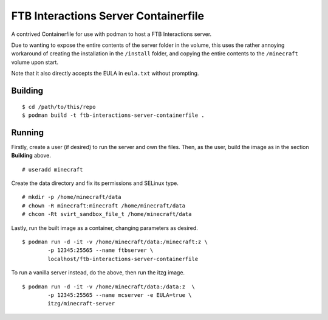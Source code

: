 #####################################
FTB Interactions Server Containerfile
#####################################

A contrived Containerfile for use with podman
to host a FTB Interactions server.

Due to wanting to expose the entire contents of
the server folder in the volume, this uses the rather
annoying workaround of creating the installation in the
``/install`` folder, and copying the entire contents
to the ``/minecraft`` volume upon start.

Note that it also directly accepts the EULA in
``eula.txt`` without prompting.

Building
========

::

	$ cd /path/to/this/repo
	$ podman build -t ftb-interactions-server-containerfile .

Running
=======

Firstly, create a user (if desired) to run the server
and own the files. Then, as the user, build the image as in
the section **Building** above. ::

	# useradd minecraft

Create the data directory and fix its permissions and
SELinux type. ::

	# mkdir -p /home/minecraft/data
	# chown -R minecraft:minecraft /home/minecraft/data
	# chcon -Rt svirt_sandbox_file_t /home/minecraft/data
	
Lastly, run the built image as a container, changing parameters
as desired. ::

	$ podman run -d -it -v /home/minecraft/data:/minecraft:z \
		-p 12345:25565 --name ftbserver \
		localhost/ftb-interactions-server-containerfile

To run a vanilla server instead, do the above, then run the itzg
image. ::

	$ podman run -d -it -v /home/minecraft/data:/data:z  \
		-p 12345:25565 --name mcserver -e EULA=true \
		itzg/minecraft-server
